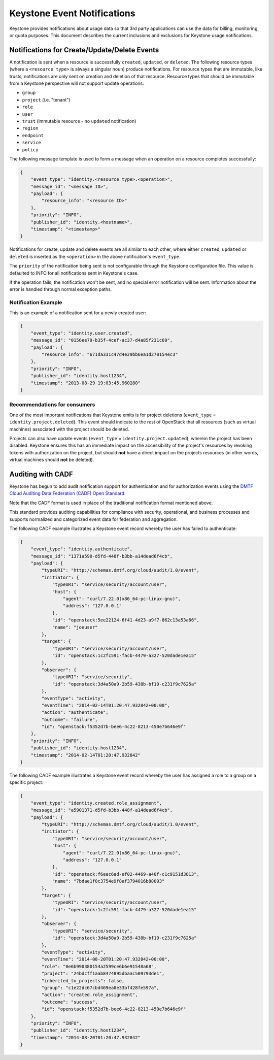 
..
      Copyright 2013 IBM Corp.

      Licensed under the Apache License, Version 2.0 (the "License"); you may
      not use this file except in compliance with the License. You may obtain
      a copy of the License at

          http://www.apache.org/licenses/LICENSE-2.0

      Unless required by applicable law or agreed to in writing, software
      distributed under the License is distributed on an "AS IS" BASIS, WITHOUT
      WARRANTIES OR CONDITIONS OF ANY KIND, either express or implied. See the
      License for the specific language governing permissions and limitations
      under the License.

============================
Keystone Event Notifications
============================

Keystone provides notifications about usage data so that 3rd party applications
can use the data for billing, monitoring, or quota purposes.  This document
describes the current inclusions and exclusions for Keystone usage
notifications.

Notifications for Create/Update/Delete Events
=============================================

A notification is sent when a resource is successfully ``created``,
``updated``, or ``deleted``. The following resource types (where a
``<resource type>`` is always a singular noun) produce notifications. For
resource types that are immutable, like trusts, notifications are only sent
on creation and deletion of that resource. Resource types that should be
immutable from a Keystone perspective will not support update operations:

- ``group``
- ``project`` (i.e. "tenant")
- ``role``
- ``user``
- ``trust`` (immutable resource - no ``updated`` notification)
- ``region``
- ``endpoint``
- ``service``
- ``policy``

The following message template is used to form a message when an operation on a
resource completes successfully:

.. code-block:: javascript

    {
        "event_type": "identity.<resource type>.<operation>",
        "message_id": "<message ID>",
        "payload": {
            "resource_info": "<resource ID>"
        },
        "priority": "INFO",
        "publisher_id": "identity.<hostname>",
        "timestamp": "<timestamp>"
    }

Notifications for create, update and delete events are all similar to each
other, where either ``created``, ``updated`` or ``deleted`` is inserted as the
``<operation>`` in the above notification's ``event_type``.

The ``priority`` of the notification being sent is not configurable through
the Keystone configuration file. This value is defaulted to INFO for all
notifications sent in Keystone's case.

If the operation fails, the notification won't be sent, and no special error
notification will be sent.  Information about the error is handled through
normal exception paths.

Notification Example
--------------------

This is an example of a notification sent for a newly created user:

.. code-block:: javascript

    {
        "event_type": "identity.user.created",
        "message_id": "0156ee79-b35f-4cef-ac37-d4a85f231c69",
        "payload": {
            "resource_info": "671da331c47d4e29bb6ea1d270154ec3"
        },
        "priority": "INFO",
        "publisher_id": "identity.host1234",
        "timestamp": "2013-08-29 19:03:45.960280"
    }

Recommendations for consumers
-----------------------------

One of the most important notifications that Keystone emits is for project
deletions (``event_type`` = ``identity.project.deleted``). This event should
indicate to the rest of OpenStack that all resources (such as virtual machines)
associated with the project should be deleted.

Projects can also have update events (``event_type`` =
``identity.project.updated``), wherein the project has been disabled. Keystone
ensures this has an immediate impact on the accessibility of the project's
resources by revoking tokens with authorization on the project, but should
**not** have a direct impact on the projects resources (in other words, virtual
machines should **not** be deleted).

Auditing with CADF
==================

Keystone has begun to add audit notification support for authentication and
for authorization events using the `DMTF Cloud Auditing Data Federation (CADF)
Open Standard. <http://docs.openstack.org/developer/pycadf/>`_

Note that the CADF format is used in place of the traditional notification
format mentioned above.

This standard provides auditing capabilities for compliance with security,
operational, and business processes and supports normalized and categorized
event data for federation and aggregation.

The following CADF example illustrates a Keystone event record whereby the
user has failed to authenticate:

.. code-block:: javascript

    {
        "event_type": "identity.authenticate",
        "message_id": "1371a590-d5fd-448f-b3bb-a14dead6f4cb",
        "payload": {
            "typeURI": "http://schemas.dmtf.org/cloud/audit/1.0/event",
            "initiator": {
                "typeURI": "service/security/account/user",
                "host": {
                    "agent": "curl/7.22.0(x86_64-pc-linux-gnu)",
                    "address": "127.0.0.1"
                },
                "id": "openstack:5ee22124-6f41-4d23-a9f7-862c13a53a66",
                "name": "joeuser"
            },
            "target": {
                "typeURI": "service/security/account/user",
                "id": "openstack:1c2fc591-facb-4479-a327-520dade1ea15"
            },
            "observer": {
                "typeURI": "service/security",
                "id": "openstack:3d4a50a9-2b59-438b-bf19-c231f9c7625a"
            },
            "eventType": "activity",
            "eventTime": "2014-02-14T01:20:47.932842+00:00",
            "action": "authenticate",
            "outcome": "failure",
            "id": "openstack:f5352d7b-bee6-4c22-8213-450e7b646e9f"
        },
        "priority": "INFO",
        "publisher_id": "identity.host1234",
        "timestamp": "2014-02-14T01:20:47.932842"
    }

The following CADF example illustrates a Keystone event record whereby the
user has assigned a role to a group on a specific project:

.. code-block:: javascript

    {
        "event_type": "identity.created.role_assignment",
        "message_id": "a5901371-d5fd-b3bb-448f-a14dead6f4cb",
        "payload": {
            "typeURI": "http://schemas.dmtf.org/cloud/audit/1.0/event",
            "initiator": {
                "typeURI": "service/security/account/user",
                "host": {
                    "agent": "curl/7.22.0(x86_64-pc-linux-gnu)",
                    "address": "127.0.0.1"
                },
                "id": "openstack:f6eac6ad-ef02-4469-a40f-c1c9151d3813",
                "name": "7bdae1f0c3754e9f8af3794016b88093"
            },
            "target": {
                "typeURI": "service/security/account/user",
                "id": "openstack:1c2fc591-facb-4479-a327-520dade1ea15"
            },
            "observer": {
                "typeURI": "service/security",
                "id": "openstack:3d4a50a9-2b59-438b-bf19-c231f9c7625a"
            },
            "eventType": "activity",
            "eventTime": "2014-08-20T01:20:47.932842+00:00",
            "role": "0e6b990380154a2599ce6b6e91548a68",
            "project": "24bdcff1aab8474895dbaac509793de1",
            "inherited_to_projects": false,
            "group": "c1e22dc67cbd469ea0e33bf428fe597a",
            "action": "created.role_assignment",
            "outcome": "success",
            "id": "openstack:f5352d7b-bee6-4c22-8213-450e7b646e9f"
        },
        "priority": "INFO",
        "publisher_id": "identity.host1234",
        "timestamp": "2014-08-20T01:20:47.932842"
    }
